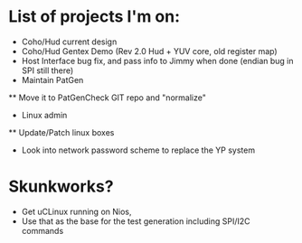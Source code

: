 * List of projects I'm on:
 * Coho/Hud current design
 * Coho/Hud Gentex Demo (Rev 2.0 Hud + YUV core, old register map)
 * Host Interface bug fix, and pass info to Jimmy when done (endian bug in SPI still there)
 * Maintain PatGen
 ** Move it to PatGenCheck GIT repo and "normalize"
 * Linux admin
 ** Update/Patch linux boxes
 * Look into network password scheme to replace the YP system 
 
* Skunkworks?
 * Get uCLinux running on Nios,
 * Use that as the base for the test generation including SPI/I2C commands
 
